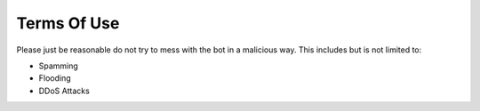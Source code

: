Terms Of Use
=====================

Please just be reasonable do not try to mess with the bot in a malicious way. This includes but is not limited to:

- Spamming
- Flooding
- DDoS Attacks

